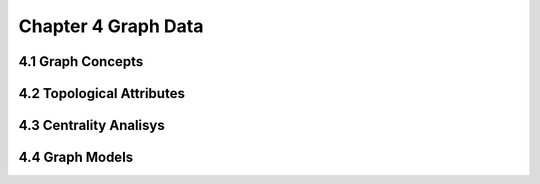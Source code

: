 Chapter 4 Graph Data
====================

4.1 Graph Concepts
------------------




















4.2 Topological Attributes
--------------------------




















4.3 Centrality Analisys
-----------------------




















4.4 Graph Models
----------------